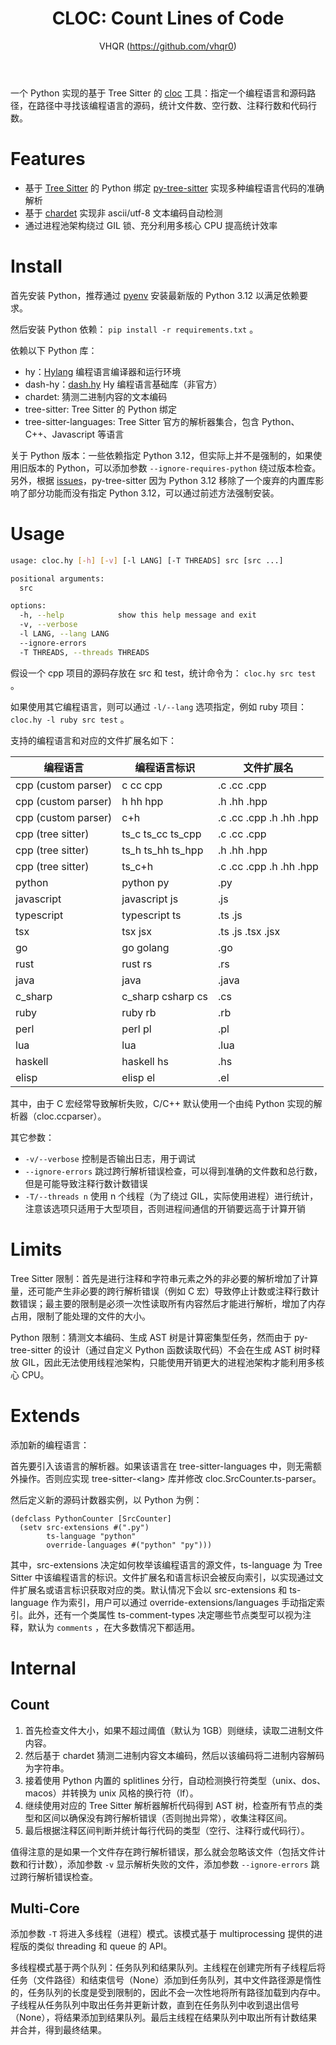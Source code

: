 #+TITLE: CLOC: Count Lines of Code
#+AUTHOR: VHQR (https://github.com/vhqr0)
#+OPTIONS: date:nil toc:nil ^:nil
#+LATEX_COMPILER: xelatex
#+LATEX_CLASS: article
#+LATEX_HEADER: \usepackage{ctex}
#+LATEX_HEADER: \usepackage{geometry}
#+LATEX_HEADER: \geometry{a4paper,scale=0.9}

一个 Python 实现的基于 Tree Sitter 的 [[https:github.com/AlDanial/cloc][cloc]] 工具：指定一个编程语言和源码路径，在路径中寻找该编程语言的源码，统计文件数、空行数、注释行数和代码行数。

* Features

- 基于 [[https:github.com/tree-sitter][Tree Sitter]] 的 Python 绑定 [[https:github.com/tree-sitter/py-tree-sitter][py-tree-sitter]] 实现多种编程语言代码的准确解析
- 基于 [[https:github.com/chardet/chardet][chardet]] 实现非 ascii/utf-8 文本编码自动检测
- 通过进程池架构绕过 GIL 锁、充分利用多核心 CPU 提高统计效率

* Install

首先安装 Python，推荐通过 [[https:github.com/pyenv/pyenv][pyenv]] 安装最新版的 Python 3.12 以满足依赖要求。

然后安装 Python 依赖： =pip install -r requirements.txt= 。

依赖以下 Python 库：

- hy：[[http:hylang.org][Hylang]] 编程语言编译器和运行环境
- dash-hy：[[https:github.com/vhqr0/dash.hy][dash.hy]] Hy 编程语言基础库（非官方）
- chardet: 猜测二进制内容的文本编码
- tree-sitter: Tree Sitter 的 Python 绑定
- tree-sitter-languages: Tree Sitter 官方的解析器集合，包含 Python、C++、Javascript 等语言


关于 Python 版本：一些依赖指定 Python 3.12，但实际上并不是强制的，如果使用旧版本的 Python，可以添加参数 =--ignore-requires-python= 绕过版本检查。另外，根据 [[https:github.com/tree-sitter/py-tree-sitter/issues/209][issues]]，py-tree-sitter 因为 Python 3.12 移除了一个废弃的内置库影响了部分功能而没有指定 Python 3.12，可以通过前述方法强制安装。

* Usage

#+begin_src bash
  usage: cloc.hy [-h] [-v] [-l LANG] [-T THREADS] src [src ...]

  positional arguments:
    src

  options:
    -h, --help            show this help message and exit
    -v, --verbose
    -l LANG, --lang LANG
    --ignore-errors
    -T THREADS, --threads THREADS
#+end_src

假设一个 cpp 项目的源码存放在 src 和 test，统计命令为： =cloc.hy src test= 。

如果使用其它编程语言，则可以通过 =-l/--lang= 选项指定，例如 ruby 项目： =cloc.hy -l ruby src test= 。

支持的编程语言和对应的文件扩展名如下：

| 编程语言             | 编程语言标识       | 文件扩展名               |
|---------------------+-------------------+-------------------------|
| cpp (custom parser) | c cc cpp          | .c .cc .cpp             |
| cpp (custom parser) | h hh hpp          | .h .hh .hpp             |
| cpp (custom parser) | c+h               | .c .cc .cpp .h .hh .hpp |
| cpp (tree sitter)   | ts_c ts_cc ts_cpp | .c .cc .cpp             |
| cpp (tree sitter)   | ts_h ts_hh ts_hpp | .h .hh .hpp             |
| cpp (tree sitter)   | ts_c+h            | .c .cc .cpp .h .hh .hpp |
| python              | python py         | .py                     |
| javascript          | javascript js     | .js                     |
| typescript          | typescript ts     | .ts .js                 |
| tsx                 | tsx jsx           | .ts .js .tsx .jsx       |
| go                  | go golang         | .go                     |
| rust                | rust rs           | .rs                     |
| java                | java              | .java                   |
| c_sharp             | c_sharp csharp cs | .cs                     |
| ruby                | ruby rb           | .rb                     |
| perl                | perl pl           | .pl                     |
| lua                 | lua               | .lua                    |
| haskell             | haskell hs        | .hs                     |
| elisp               | elisp el          | .el                     |

其中，由于 C 宏经常导致解析失败，C/C++ 默认使用一个由纯 Python 实现的解析器（cloc.ccparser）。

其它参数：

- =-v/--verbose= 控制是否输出日志，用于调试
- =--ignore-errors= 跳过跨行解析错误检查，可以得到准确的文件数和总行数，但是可能导致注释行数计数错误
- =-T/--threads n= 使用 n 个线程（为了绕过 GIL，实际使用进程）进行统计，注意该选项只适用于大型项目，否则进程间通信的开销要远高于计算开销


* Limits

Tree Sitter 限制：首先是进行注释和字符串元素之外的非必要的解析增加了计算量，还可能产生非必要的跨行解析错误（例如 C 宏）导致停止计数或注释行数计数错误；最主要的限制是必须一次性读取所有内容然后才能进行解析，增加了内存占用，限制了能处理的文件的大小。

Python 限制：猜测文本编码、生成 AST 树是计算密集型任务，然而由于 py-tree-sitter 的设计（通过自定义 Python 函数读取代码）不会在生成 AST 树时释放 GIL，因此无法使用线程池架构，只能使用开销更大的进程池架构才能利用多核心 CPU。

* Extends

添加新的编程语言：

首先要引入该语言的解析器。如果该语言在 tree-sitter-languages 中，则无需额外操作。否则应实现 tree-sitter-<lang> 库并修改 cloc.SrcCounter.ts-parser。

然后定义新的源码计数器实例，以 Python 为例：

#+begin_src hy
  (defclass PythonCounter [SrcCounter]
    (setv src-extensions #(".py")
          ts-language "python"
          override-languages #("python" "py")))
#+end_src

其中，src-extensions 决定如何枚举该编程语言的源文件，ts-language 为 Tree Sitter 中该编程语言的标识。文件扩展名和语言标识会被反向索引，以实现通过文件扩展名或语言标识获取对应的类。默认情况下会以 src-extensions 和 ts-language 作为索引，用户可以通过 override-extensions/languages 手动指定索引。此外，还有一个类属性 ts-comment-types 决定哪些节点类型可以视为注释，默认为 =comments= ，在大多数情况下都适用。

* Internal

** Count

1. 首先检查文件大小，如果不超过阈值（默认为 1GB）则继续，读取二进制文件内容。
2. 然后基于 chardet 猜测二进制内容文本编码，然后以该编码将二进制内容解码为字符串。
3. 接着使用 Python 内置的 splitlines 分行，自动检测换行符类型（unix、dos、macos）并转换为 unix 风格的换行符（lf）。
4. 继续使用对应的 Tree Sitter 解析器解析代码得到 AST 树，检查所有节点的类型和区间以确保没有跨行解析错误（否则抛出异常），收集注释区间。
5. 最后根据注释区间判断并统计每行代码的类型（空行、注释行或代码行）。


值得注意的是如果一个文件存在跨行解析错误，那么就会忽略该文件（包括文件计数和行计数），添加参数 =-v= 显示解析失败的文件，添加参数 =--ignore-errors= 跳过跨行解析错误检查。

** Multi-Core

添加参数 =-T= 将进入多线程（进程）模式。该模式基于 multiprocessing 提供的进程版的类似 threading 和 queue 的 API。

多线程模式基于两个队列：任务队列和结果队列。主线程在创建完所有子线程后将任务（文件路径）和结束信号（None）添加到任务队列，其中文件路径源是惰性的，任务队列的长度是受到限制的，因此不会一次性地将所有路径加载到内存中。子线程从任务队列中取出任务并更新计数，直到在任务队列中收到退出信号（None），将结果添加到结果队列。最后主线程在结果队列中取出所有计数结果并合并，得到最终结果。
